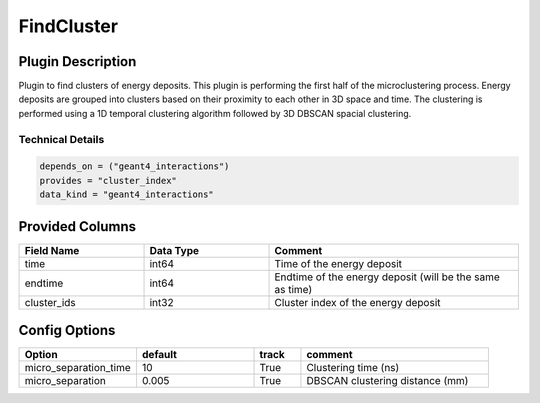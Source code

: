 ===========
FindCluster
===========

Plugin Description
==================
Plugin to find clusters of energy deposits. This plugin is performing the first half 
of the microclustering process. Energy deposits are grouped into clusters based on
their proximity to each other in 3D space and time. The clustering is performed using
a 1D temporal clustering algorithm followed by 3D DBSCAN spacial clustering.

Technical Details
-----------------

.. code-block:: python

   depends_on = ("geant4_interactions")
   provides = "cluster_index"
   data_kind = "geant4_interactions"


Provided Columns
================

.. list-table::
   :widths: 25 25 50
   :header-rows: 1

   * - Field Name
     - Data Type
     - Comment
   * - time
     - int64
     - Time of the energy deposit
   * - endtime
     - int64
     - Endtime of the energy deposit (will be the same as time)
   * - cluster_ids
     - int32
     - Cluster index of the energy deposit

Config Options
==============

.. list-table::
   :widths: 25 25 10 40
   :header-rows: 1

   * - Option
     - default
     - track
     - comment
   * - micro_separation_time
     - 10
     - True
     - Clustering time (ns)
   * - micro_separation
     - 0.005
     - True
     - DBSCAN clustering distance (mm)